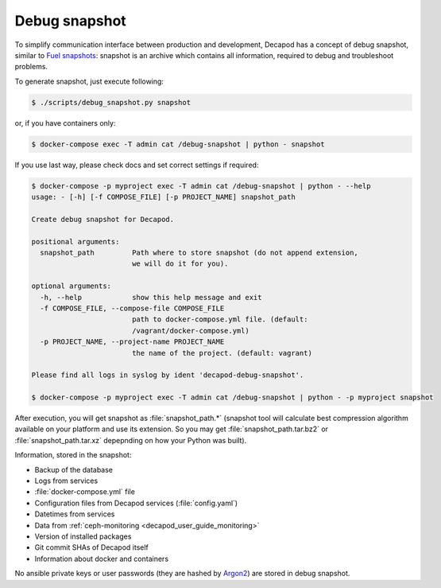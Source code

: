 .. _decapod_user_guide_debug_snapshot:


Debug snapshot
==============

To simplify communication interface between production and development,
Decapod has a concept of debug snapshot, similar to `Fuel snapshots
<http://docs.openstack.org/developer/fuel-docs/userdocs/fuel-user-guide/maintain-environment/create-snapshot.html>`_: snapshot is an archive which contains all
information, required to debug and troubleshoot problems.

To generate snapshot, just execute following:

.. code-block:: console

    $ ./scripts/debug_snapshot.py snapshot

or, if you have containers only:

.. code-block:: console

    $ docker-compose exec -T admin cat /debug-snapshot | python - snapshot

If you use last way, please check docs and set correct settings if required:

.. code-block:: console

    $ docker-compose -p myproject exec -T admin cat /debug-snapshot | python - --help
    usage: - [-h] [-f COMPOSE_FILE] [-p PROJECT_NAME] snapshot_path

    Create debug snapshot for Decapod.

    positional arguments:
      snapshot_path         Path where to store snapshot (do not append extension,
                            we will do it for you).

    optional arguments:
      -h, --help            show this help message and exit
      -f COMPOSE_FILE, --compose-file COMPOSE_FILE
                            path to docker-compose.yml file. (default:
                            /vagrant/docker-compose.yml)
      -p PROJECT_NAME, --project-name PROJECT_NAME
                            the name of the project. (default: vagrant)

    Please find all logs in syslog by ident 'decapod-debug-snapshot'.

    $ docker-compose -p myproject exec -T admin cat /debug-snapshot | python - -p myproject snapshot

After execution, you will get snapshot as :file:`snapshot_path.*`
(snapshot tool will calculate best compression algorithm
available on your platform and use its extension. So you may get
:file:`snapshot_path.tar.bz2` or :file:`snapshot_path.tar.xz` depepnding
on how your Python was built).

Information, stored in the snapshot:

* Backup of the database
* Logs from services
* :file:`docker-compose.yml` file
* Configuration files from Decapod services (:file:`config.yaml`)
* Datetimes from services
* Data from :ref:`ceph-monitoring <decapod_user_guide_monitoring>`
* Version of installed packages
* Git commit SHAs of Decapod itself
* Information about docker and containers

No ansible private keys or user passwords (they are hashed by `Argon2
<https://github.com/p-h-c/phc-winner-argon2>`_) are stored in debug
snapshot.
